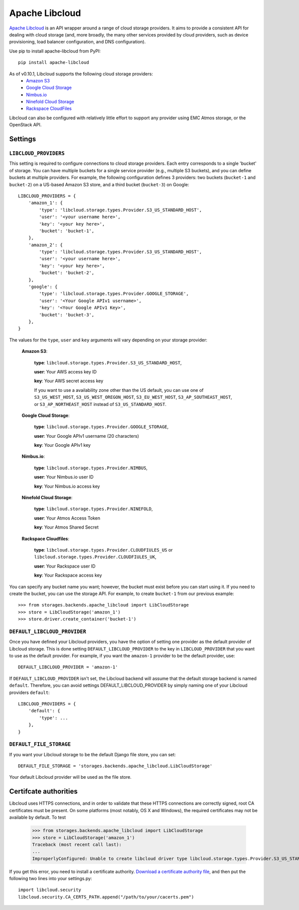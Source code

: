 Apache Libcloud
===============

`Apache Libcloud`_ is an API wrapper around a range of cloud storage providers.
It aims to provide a consistent API for dealing with cloud storage (and, more
broadly, the many other services provided by cloud providers, such as device
provisioning, load balancer configuration, and DNS configuration).

Use pip to install apache-libcloud from PyPI::

    pip install apache-libcloud

As of v0.10.1, Libcloud supports the following cloud storage providers:
    * `Amazon S3`_
    * `Google Cloud Storage`_
    * `Nimbus.io`_
    * `Ninefold Cloud Storage`_
    * `Rackspace CloudFiles`_

Libcloud can also be configured with relatively little effort to support any provider
using EMC Atmos storage, or the OpenStack API.

.. _Apache Libcloud: http://libcloud.apache.org/
.. _Amazon S3: http://aws.amazon.com/s3/
.. _Google Cloud Storage: http://cloud.google.com/products/cloud-storage.html
.. _Rackspace CloudFiles: http://www.rackspace.com/cloud/cloud_hosting_products/files/
.. _Ninefold Cloud Storage: http://ninefold.com/cloud-storage/
.. _Nimbus.io: http://nimbus.io

Settings
--------

``LIBCLOUD_PROVIDERS``
~~~~~~~~~~~~~~~~~~~~~~

This setting is required to configure connections to cloud storage providers.
Each entry corresponds to a single 'bucket' of storage. You can have multiple
buckets for a single service provider (e.g., multiple S3 buckets), and you can
define buckets at multiple providers. For example, the following configuration
defines 3 providers: two buckets (``bucket-1`` and ``bucket-2``) on a US-based
Amazon S3 store, and a third bucket (``bucket-3``) on Google::


    LIBCLOUD_PROVIDERS = {
        'amazon_1': {
            'type': 'libcloud.storage.types.Provider.S3_US_STANDARD_HOST',
            'user': '<your username here>',
            'key': '<your key here>',
            'bucket': 'bucket-1',
        },
        'amazon_2': {
            'type': 'libcloud.storage.types.Provider.S3_US_STANDARD_HOST',
            'user': '<your username here>',
            'key': '<your key here>',
            'bucket': 'bucket-2',
        },
        'google': {
            'type': 'libcloud.storage.types.Provider.GOOGLE_STORAGE',
            'user': '<Your Google APIv1 username>',
            'key': '<Your Google APIv1 Key>',
            'bucket': 'bucket-3',
        },
    }

The values for the ``type``, ``user`` and ``key`` arguments will vary depending on
your storage provider:

    **Amazon S3**:

        **type**: ``libcloud.storage.types.Provider.S3_US_STANDARD_HOST``,

        **user**: Your AWS access key ID

        **key**: Your AWS secret access key

        If you want to use a availability zone other than the US default, you
        can use one of ``S3_US_WEST_HOST``, ``S3_US_WEST_OREGON_HOST``,
        ``S3_EU_WEST_HOST``, ``S3_AP_SOUTHEAST_HOST``, or
        ``S3_AP_NORTHEAST_HOST`` instead of ``S3_US_STANDARD_HOST``.

    **Google Cloud Storage**:

        **type**: ``libcloud.storage.types.Provider.GOOGLE_STORAGE``,

        **user**: Your Google APIv1 username (20 characters)

        **key**: Your Google APIv1 key

    **Nimbus.io**:

        **type**: ``libcloud.storage.types.Provider.NIMBUS``,

        **user**: Your Nimbus.io user ID

        **key**: Your Nimbus.io access key

    **Ninefold Cloud Storage**:

        **type**: ``libcloud.storage.types.Provider.NINEFOLD``,

        **user**: Your Atmos Access Token

        **key**: Your Atmos Shared Secret

    **Rackspace Cloudfiles**:

        **type**: ``libcloud.storage.types.Provider.CLOUDFIULES_US`` or ``libcloud.storage.types.Provider.CLOUDFIULES_UK``,

        **user**: Your Rackspace user ID

        **key**: Your Rackspace access key

You can specify any bucket name you want; however, the bucket must exist before you
can start using it. If you need to create the bucket, you can use the storage API.
For example, to create ``bucket-1`` from our previous example::

    >>> from storages.backends.apache_libcloud import LibCloudStorage
    >>> store = LibCloudStorage('amazon_1')
    >>> store.driver.create_container('bucket-1')


``DEFAULT_LIBCLOUD_PROVIDER``
~~~~~~~~~~~~~~~~~~~~~~~~~~~~~

Once you have defined your Libcloud providers, you have the option of
setting one provider as the default provider of Libcloud storage. This
is done setting ``DEFAULT_LIBCLOUD_PROVIDER`` to the key in
``LIBCLOUD_PROVIDER`` that you want to use as the default provider.
For example, if you want the ``amazon-1`` provider to be the default
provider, use::

    DEFAULT_LIBCLOUD_PROVIDER = 'amazon-1'

If ``DEFAULT_LIBCLOUD_PROVIDER`` isn't set, the Libcloud backend will assume
that the default storage backend is named ``default``. Therefore, you can
avoid settings DEFAULT_LIBCLOUD_PROVIDER by simply naming one of your
Libcloud providers ``default``::

    LIBCLOUD_PROVIDERS = {
        'default': {
            'type': ...
        },
    }


``DEFAULT_FILE_STORAGE``
~~~~~~~~~~~~~~~~~~~~~~~~

If you want your Libcloud storage to be the default Django file store, you can
set::

    DEFAULT_FILE_STORAGE = 'storages.backends.apache_libcloud.LibCloudStorage'

Your default Libcloud provider will be used as the file store.

Certifcate authorities
----------------------

Libcloud uses HTTPS connections, and in order to validate that these HTTPS connections are
correctly signed, root CA certificates must be present. On some platforms
(most notably, OS X and Windows), the required certificates may not be available
by default. To test

    >>> from storages.backends.apache_libcloud import LibCloudStorage
    >>> store = LibCloudStorage('amazon_1')
    Traceback (most recent call last):
    ...
    ImproperlyConfigured: Unable to create libcloud driver type libcloud.storage.types.Provider.S3_US_STANDARD_HOST: No CA Certificates were found in CA_CERTS_PATH.

If you get this error, you need to install a certificate authority.
`Download a certificate authority file`_, and then put the following two lines
into your settings.py::

    import libcloud.security
    libcloud.security.CA_CERTS_PATH.append("/path/to/your/cacerts.pem")

.. _Download a certificate authority file: http://curl.haxx.se/ca/cacert.pem


